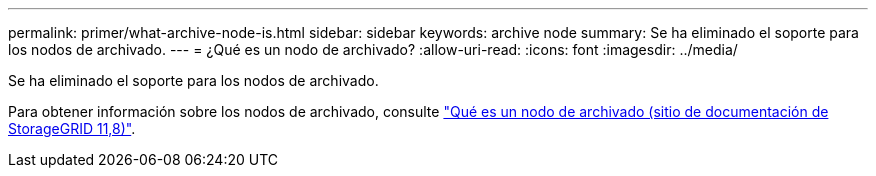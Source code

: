 ---
permalink: primer/what-archive-node-is.html 
sidebar: sidebar 
keywords: archive node 
summary: Se ha eliminado el soporte para los nodos de archivado. 
---
= ¿Qué es un nodo de archivado?
:allow-uri-read: 
:icons: font
:imagesdir: ../media/


[role="lead"]
Se ha eliminado el soporte para los nodos de archivado.

Para obtener información sobre los nodos de archivado, consulte https://docs.netapp.com/us-en/storagegrid-118/primer/what-archive-node-is.html["Qué es un nodo de archivado (sitio de documentación de StorageGRID 11,8)"^].
